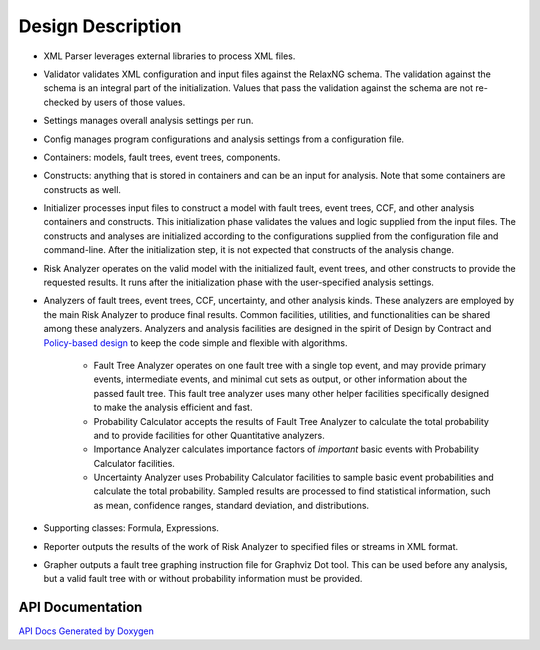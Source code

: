 ##################
Design Description
##################

- XML Parser leverages external libraries to process XML files.

- Validator validates XML configuration and input files against the RelaxNG schema.
  The validation against the schema is an integral part of the initialization.
  Values that pass the validation against the schema are not re-checked by users of those values.

- Settings manages overall analysis settings per run.

- Config manages program configurations and analysis settings from a configuration file.

- Containers: models, fault trees, event trees, components.

- Constructs: anything that is stored in containers and can be an input for analysis.
  Note that some containers are constructs as well.

- Initializer processes input files to construct a model
  with fault trees, event trees, CCF, and other analysis containers and constructs.
  This initialization phase validates the values and logic supplied from the input files.
  The constructs and analyses are initialized according to the configurations
  supplied from the configuration file and command-line.
  After the initialization step,
  it is not expected that constructs of the analysis change.

- Risk Analyzer operates on the valid model
  with the initialized fault, event trees, and other constructs
  to provide the requested results.
  It runs after the initialization phase with the user-specified analysis settings.

- Analyzers of fault trees, event trees, CCF, uncertainty,
  and other analysis kinds.
  These analyzers are employed by the main Risk Analyzer
  to produce final results.
  Common facilities, utilities, and functionalities
  can be shared among these analyzers.
  Analyzers and analysis facilities are designed
  in the spirit of Design by Contract and `Policy-based design`_
  to keep the code simple and flexible with algorithms.

    * Fault Tree Analyzer operates on one fault tree with a single top event,
      and may provide primary events, intermediate events,
      and  minimal cut sets as output,
      or other information about the passed fault tree.
      This fault tree analyzer uses many other helper facilities
      specifically designed to make the analysis efficient and fast.

    * Probability Calculator accepts the results of Fault Tree Analyzer
      to calculate the total probability
      and to provide facilities for other Quantitative analyzers.

    * Importance Analyzer calculates
      importance factors of *important* basic events
      with Probability Calculator facilities.

    * Uncertainty Analyzer uses Probability Calculator facilities
      to sample basic event probabilities
      and calculate the total probability.
      Sampled results are processed to find statistical information,
      such as mean, confidence ranges, standard deviation, and distributions.

- Supporting classes: Formula, Expressions.

- Reporter outputs the results of the work of Risk Analyzer
  to specified files or streams in XML format.

- Grapher outputs a fault tree graphing instruction file for Graphviz Dot tool.
  This can be used before any analysis,
  but a valid fault tree with or without probability information must be provided.

.. _Policy-based design: https://en.wikipedia.org/wiki/Policy-based_design


API Documentation
=================

`API Docs Generated by Doxygen`_

.. _API Docs Generated by Doxygen: http://rakhimov.github.io/scram/api/index.html
